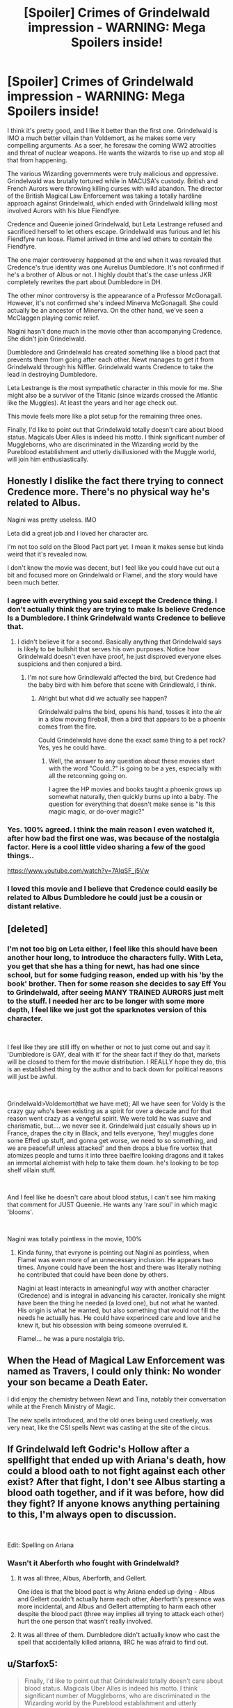 #+TITLE: [Spoiler] Crimes of Grindelwald impression - WARNING: Mega Spoilers inside!

* [Spoiler] Crimes of Grindelwald impression - WARNING: Mega Spoilers inside!
:PROPERTIES:
:Author: InquisitorCOC
:Score: 72
:DateUnix: 1542756238.0
:DateShort: 2018-Nov-21
:FlairText: Discussion
:END:
I think it's pretty good, and I like it better than the first one. Grindelwald is IMO a much better villain than Voldemort, as he makes some very compelling arguments. As a seer, he foresaw the coming WW2 atrocities and threat of nuclear weapons. He wants the wizards to rise up and stop all that from happening.

The various Wizarding governments were truly malicious and oppressive. Grindelwald was brutally tortured while in MACUSA's custody. British and French Aurors were throwing killing curses with wild abandon. The director of the British Magical Law Enforcement was taking a totally hardline approach against Grindelwald, which ended with Grindelwald killing most involved Aurors with his blue Fiendfyre.

Credence and Queenie joined Grindelwald, but Leta Lestrange refused and sacrificed herself to let others escape. Grindelwald was furious and let his Fiendfyre run loose. Flamel arrived in time and led others to contain the Fiendfyre.

The one major controversy happened at the end when it was revealed that Credence's true identity was one Aurelius Dumbledore. It's not confirmed if he's a brother of Albus or not. I highly doubt that's the case unless JKR completely rewrites the part about Dumbledore in DH.

The other minor controversy is the appearance of a Professor McGonagall. However, it's not confirmed she's indeed Minerva McGonagall. She could actually be an ancestor of Minerva. On the other hand, we've seen a McClaggen playing comic relief.

Nagini hasn't done much in the movie other than accompanying Credence. She didn't join Grindelwald.

Dumbledore and Grindelwald has created something like a blood pact that prevents them from going after each other. Newt manages to get it from Grindelwald through his Niffler. Grindelwald wants Credence to take the lead in destroying Dumbledore.

Leta Lestrange is the most sympathetic character in this movie for me. She might also be a survivor of the Titanic (since wizards crossed the Atlantic like the Muggles). At least the years and her age check out.

This movie feels more like a plot setup for the remaining three ones.

Finally, I'd like to point out that Grindelwald totally doesn't care about blood status. Magicals Uber Alles is indeed his motto. I think significant number of Muggleborns, who are discriminated in the Wizarding world by the Pureblood establishment and utterly disillusioned with the Muggle world, will join him enthusiastically.


** Honestly I dislike the fact there trying to connect Credence more. There's no physical way he's related to Albus.

Nagini was pretty useless. IMO

Leta did a great job and I loved her character arc.

I'm not too sold on the Blood Pact part yet. I mean it makes sense but kinda weird that it's revealed now.

I don't know the movie was decent, but I feel like you could have cut out a bit and focused more on Grindelwald or Flamel, and the story would have been much better.
:PROPERTIES:
:Author: ClassyDesigns
:Score: 65
:DateUnix: 1542756991.0
:DateShort: 2018-Nov-21
:END:

*** I agree with everything you said except the Credence thing. I don't actually think they are trying to make Is believe Credence Is a Dumbledore. I think Grindelwald wants Credence to believe that.
:PROPERTIES:
:Score: 38
:DateUnix: 1542759373.0
:DateShort: 2018-Nov-21
:END:

**** I didn't believe it for a second. Basically anything that Grindelwald says is likely to be bullshit that serves his own purposes. Notice how Grindelwald doesn't even have proof, he just disproved everyone elses suspicions and then conjured a bird.
:PROPERTIES:
:Author: ForumWarrior
:Score: 34
:DateUnix: 1542761443.0
:DateShort: 2018-Nov-21
:END:

***** I'm not sure how Grindlewald affected the bird, but Credence had the baby bird with him before that scene with Grindlewald, I think.
:PROPERTIES:
:Author: cyung733
:Score: 3
:DateUnix: 1542831273.0
:DateShort: 2018-Nov-21
:END:

****** Alright but what did we actually see happen?

Grindelwald palms the bird, opens his hand, tosses it into the air in a slow moving fireball, then a bird that appears to be a phoenix comes from the fire.

Could Grindelwald have done the exact same thing to a pet rock? Yes, yes he could have.
:PROPERTIES:
:Author: ForumWarrior
:Score: 2
:DateUnix: 1542831431.0
:DateShort: 2018-Nov-21
:END:

******* Well, the answer to any question about these movies start with the word "Could..?" is going to be a yes, especially with all the retconning going on.

I agree the HP movies and books taught a phoenix grows up somewhat naturally, then quickly burns up into a baby. The question for everything that doesn't make sense is "Is this magic magic, or do-over magic?"
:PROPERTIES:
:Author: cyung733
:Score: 3
:DateUnix: 1542832216.0
:DateShort: 2018-Nov-22
:END:


*** Yes. 100% agreed. I think the main reason I even watched it, after how bad the first one was, was because of the nostalgia factor. Here is a cool little video sharing a few of the good things..

[[https://www.youtube.com/watch?v=7AIqSF_j5Vw]]
:PROPERTIES:
:Author: dganman
:Score: 1
:DateUnix: 1544151874.0
:DateShort: 2018-Dec-07
:END:


*** I loved this movie and I believe that Credence could easily be related to Albus Dumbledore he could just be a cousin or distant relative.
:PROPERTIES:
:Author: Fireball061701
:Score: 0
:DateUnix: 1542764034.0
:DateShort: 2018-Nov-21
:END:


** [deleted]
:PROPERTIES:
:Score: 33
:DateUnix: 1542757061.0
:DateShort: 2018-Nov-21
:END:

*** I'm not too big on Leta either, I feel like this should have been another hour long, to introduce the characters fully. With Leta, you get that she has a thing for newt, has had one since school, but for some fudging reason, ended up with his 'by the book' brother. Then for some reason she decides to say Eff You to Grindelwald, after seeing MANY TRAINED AURORS just melt to the stuff. I needed her arc to be longer with some more depth, I feel like we just got the sparknotes version of this character.

​

I feel like they are still iffy on whether or not to just come out and say it 'Dumbledore is GAY, deal with it' for the shear fact if they do that, markets will be closed to them for the movie distribution. I REALLY hope they do, this is an established thing by the author and to back down for political reasons will just be awful.

​

Grindelwald>Voldemort(that we have met); All we have seen for Voldy is the crazy guy who's been existing as a spirit for over a decade and for that reason went crazy as a vengeful spirit. We were told he was suave and charismatic, but.... we never see it. Grindelwald just casually shows up in France, drapes the city in Black, and tells everyone, 'hey! muggles done some Effed up stuff, and gonna get worse, we need to so something, and we are peaceful! unless attacked' and then drops a blue fire vortex that atomizes people and turns it into three baelfire looking dragons and it takes an immortal alchemist with help to take them down. he's looking to be top shelf villain stuff.

​

And I feel like he doesn't care about blood status, I can't see him making that comment for JUST Queenie. He wants any 'rare soul' in which magic 'blooms'.

​

Nagini was totally pointless in the movie, 100%
:PROPERTIES:
:Author: Epwydadlan1
:Score: 12
:DateUnix: 1542828218.0
:DateShort: 2018-Nov-21
:END:

**** Kinda funny, that evryone is pointing out Nagini as pointless, when Flamel was even more of an unnecessary inclusion. He appears two times. Anyone could have been the host and there was literally nothing he contributed that could have been done by others.

Nagini at least interacts in ameaningful way with another character (Credence) and is integral in advancing his caracter. Ironically she might have been the thing he needed (a loved one), but not what he wanted. His origin is what he wanted, but also something that would not fill the needs he actually has. He could have experinced care and love and he knew it, but his obsession with being someone overruled it.

Flamel... he was a pure nostalgia trip.
:PROPERTIES:
:Author: LordDerrien
:Score: 6
:DateUnix: 1543010960.0
:DateShort: 2018-Nov-24
:END:


** When the Head of Magical Law Enforcement was named as Travers, I could only think: No wonder your son became a Death Eater.

I did enjoy the chemistry between Newt and Tina, notably their conversation while at the French Ministry of Magic.

The new spells introduced, and the old ones being used creatively, was very neat, like the CSI spells Newt was casting at the site of the circus.
:PROPERTIES:
:Author: Jahoan
:Score: 33
:DateUnix: 1542762959.0
:DateShort: 2018-Nov-21
:END:


** If Grindelwald left Godric's Hollow after a spellfight that ended up with Ariana's death, how could a blood oath to not fight against each other exist? After that fight, I don't see Albus starting a blood oath together, and if it was before, how did they fight? If anyone knows anything pertaining to this, I'm always open to discussion.

​

Edit: Spelling on Ariana
:PROPERTIES:
:Author: whalesftw
:Score: 29
:DateUnix: 1542766049.0
:DateShort: 2018-Nov-21
:END:

*** Wasn't it Aberforth who fought with Grindelwald?
:PROPERTIES:
:Author: VerityPushpram
:Score: 2
:DateUnix: 1542773191.0
:DateShort: 2018-Nov-21
:END:

**** It was all three, Albus, Aberforth, and Gellert.

One idea is that the blood pact is why Ariana ended up dying - Albus and Gellert couldn't actually harm each other, Aberforth's presence was more incidental, and Albus and Gellert attempting to harm each other despite the blood pact (three way implies all trying to attack each other) hurt the one person that wasn't really involved.
:PROPERTIES:
:Author: girlikecupcake
:Score: 9
:DateUnix: 1542773723.0
:DateShort: 2018-Nov-21
:END:


**** It was all three of them. Dumbledore didn't actually know who cast the spell that accidentally killed arianna, IIRC he was afraid to find out.
:PROPERTIES:
:Score: 1
:DateUnix: 1542773948.0
:DateShort: 2018-Nov-21
:END:


** u/Starfox5:
#+begin_quote
  Finally, I'd like to point out that Grindelwald totally doesn't care about blood status. Magicals Uber Alles is indeed his motto. I think significant number of Muggleborns, who are discriminated in the Wizarding world by the Pureblood establishment and utterly disillusioned with the Muggle world, will join him enthusiastically.
#+end_quote

That's been my headcanon for a while.
:PROPERTIES:
:Author: Starfox5
:Score: 19
:DateUnix: 1542757195.0
:DateShort: 2018-Nov-21
:END:

*** I think if Hermione were born during that time, she could have very well joined him.
:PROPERTIES:
:Author: InquisitorCOC
:Score: 13
:DateUnix: 1542779882.0
:DateShort: 2018-Nov-21
:END:

**** I'm not sure. I think that that same way she 'translated' Umbridge's speech to Harry and Ron to explain them the Ministry of Magic's true intentions, Hermione would have seen through Grindelwald nice speech and refused the idea of wizard domination over muggles. Her parents are muggles after all.
:PROPERTIES:
:Author: Snoween
:Score: 4
:DateUnix: 1542793191.0
:DateShort: 2018-Nov-21
:END:

***** Didn't she alter her parents' memories so she could hunt horcruxes with Harry and Ron in DH? I think by 7th year she fairly well assimilated the magical attitude of superiority towards Muggles. If she refused to join him, it'd probably be for different reasons.
:PROPERTIES:
:Author: Kjartan_Aurland
:Score: 9
:DateUnix: 1542793608.0
:DateShort: 2018-Nov-21
:END:

****** Hermione follows the "the ends justify the means" line of thinking. If she thought it would be better for the muggles if WW2 were averted, and if joining Grindelwald would be the best way to do so, then she'd join him.

And, frankly, any decent person would be hard-pressed to dismiss the idea of taking over Europe or the world to save fifty to a hundred million people out of hand. Any way you look at it, it's a matter of the Greater Good - whether you value human life or human self-determination more, either way, you're picking the Greater Good.
:PROPERTIES:
:Author: Starfox5
:Score: 10
:DateUnix: 1542796663.0
:DateShort: 2018-Nov-21
:END:

******* It's really confusing to me how many people argue in favor of radical consequentalist philosophy.

The ends don't justify the means and I doubt anyone who says that truly believes it. Almost anyone has a line that they are unwilling to cross (raping babies, burning 100 puppies alive per day for 10 years, flaying an innocent person alive per day, enslaving a race). I have some grudging respect for someone who actually follows through and says "Yeah, i'd totally do that in return for a cancer cure or eternal world peace", but it's pretty rare.

Usually people who believe this actually mean "The ends justify the means, except when I find it icky/distasteful". So basically they operate entirely on intuition and "The ends justify the means" is just [[https://en.wikipedia.org/wiki/Motivated_reasoning][motivated reasoning]]. They like to believe that they have rationality on their side and are not just using their feelings.

Don't even get me started about something like an [[https://en.wikipedia.org/wiki/Utility_monster][utility monster]]
:PROPERTIES:
:Author: Deathcrow
:Score: 4
:DateUnix: 1542831774.0
:DateShort: 2018-Nov-21
:END:

******** The thing is, the end does justify the means - within reason. No one sane would argue that you cannot destroy property to save a life. Some values are superior to others. The personal freedom of someone clinically insane, for example, is worth less than the risk they pose to others. Locking someone up so they don't hurt themselves is also pretty much an accepted and legal measure. So is taking someone's kids away to protect them against abuse or worse.

That's not intuition - that's pretty much generally accepted law.

Where it gets murkier is when you reach stuff like "removing personal freedoms and rights to protect lives" and "killing people to save others". What means would be justified when they are needed to save 50 to 100M people?

Many characters will answer that differently.
:PROPERTIES:
:Author: Starfox5
:Score: 2
:DateUnix: 1542840392.0
:DateShort: 2018-Nov-22
:END:

********* u/Deathcrow:
#+begin_quote
  within reason.
#+end_quote

.

#+begin_quote
  Where it gets murkier is when you reach stuff like "removing personal freedoms and rights to protect lives" and "killing people to save others". What means would be justified when they are needed to save 50 to 100M people?
#+end_quote

Sounds like you actually don't have any reason to offer and are just relying on your intuition - just denying it and arguing that there's some reason involved without giving reason is kinda weak. Why do you think it is less reasonable to take away the personal freedoms of an innocent as opposed to someone criminally insane, when I posit a scenario where both would equally improve the greater good?

If you have problem with killing someone innocent or taking away their freedoms per se (meaning the action in itself makes it somehow more unreasonable) you are using deontological reasoning and are far removed from consequential ethics. You are just picking and choosing what suits you best in each situation. If you actually believed in "The ends justify the means" you wouldn't require such distinctions: You'd just say "Sure, go right ahead doing terribly abhorrent things, as long as there's a net positive in the end, because I believe in consequentalist ethics! All I care about is the cost/benefit outcome, these things aren't murky for me at all!" For example if you believed that overpopulation is a huge problem, forcibly sterilizing everyone suddenly is not only morally acceptable, it becomes a moral good, something that ought to be done (prescriptive).

I mean, this is good that you probably don't think like this, it shows that you aren't a sociopath.
:PROPERTIES:
:Author: Deathcrow
:Score: 2
:DateUnix: 1542841108.0
:DateShort: 2018-Nov-22
:END:

********** I think you misunderstood me. "The ends justify the means" requires that you pick the ends first - you need to define what the Greater Good is. That's not a math question - you can't simply weigh one life versus five. It covers the consequences of your action as well, for one. Even if one thinks sacrificing ten innocent people to save a thousand or ten thousand is justified, what about the consequences of that action on the body of law and the moral of the country? Will that lead, ultimately, to more suffering and deaths as people start to consider human lives as mere numbers and values to be counted against each other?

And yes, there is a problem per se with killing people or taking away their freedoms. It's a crime unless the action is justified, not the other way around.
:PROPERTIES:
:Author: Starfox5
:Score: 2
:DateUnix: 1542842175.0
:DateShort: 2018-Nov-22
:END:

*********** u/Deathcrow:
#+begin_quote
  I think you misunderstood me. "The ends justify the means" requires that you pick the ends first - you need to define what the Greater Good is. That's not a math question - you can't simply weigh one life versus five. It covers the consequences of your action as well, for one. Even if one thinks sacrificing ten innocent people to save a thousand or ten thousand is justified, what about the consequences of that action on the body of law and the moral of the country? Will that lead, ultimately, to more suffering and deaths as people start to consider human lives as mere numbers and values to be counted against each other?
#+end_quote

Ah yeah, that's a typical sort of escape for a consequentalist. Usually this happens when they are unhappy with the possible results of a thought experiment like the Trolley-Problem, feel really uncomfortable about it and come up with ways to weasel out of the heart of the issue: "Well, what if tossing the fat guy of the bridge doesn't actually stop the train?! Huh?! What then! You need to incorporate all possible consequences!"

In our thought experiment I'm telling you that killing/raping the babies will definitely lead to a greater good. There are no unforeseen consequences or a decline in morals/law. Just imagine I'm god, which I have proven to you without a shadow of a doubt and I cannot lie. Are you going to rape and kill the babies, or no?

Just in case you are cool with the baby murdering: Lets imagine re-enslaving the blacks in America will lead to the absolute greater good for all. You definitely know this for a fact. Are you now in favor of slavery? Again, in this thought experiment there will be no negative effects for society by reintroducing slavery. It's just going to be shit for the slaves who are raped and worked to death, but it's all going to be made up for by a golden age for humanity and world peace in eternity. Human utopia!!! It just takes a bit of slavery to get it.

Most pretend-consequentalists cop out of these kinds of thought experiments, claiming they are too "artificial", even though they are usually totally fine with other artificial scenarios that make consequentalism look good (time traveling and killing Hitler).

#+begin_quote
  It's a crime unless the action is justified
#+end_quote

Law is pretty irrelevant to ethics. There are plenty of laws that are immoral and there are plenty of immoral things that are legal. If I lived in 18-19th century America I certainly wouldn't want to look towards law for my moral guidance regarding slavery.
:PROPERTIES:
:Author: Deathcrow
:Score: 3
:DateUnix: 1542842789.0
:DateShort: 2018-Nov-22
:END:

************ I think you still don't get it. This is not about counting and comparing lives as if they were numbers. This is about comparing values. How much do you value the right of the people to determine their own fate? How much do you value their lives? To what degree will you infringe on one to save the other? Are ten years of dictatorship justified if it means 50 million lives are saved?

"The ends justify the means" doesn't mean "whatever the cost" - it means that whatever you do needs to be justified by your goal. Destroying your neighbour's car because you're envious is wrong - but destroying it to get his baby out before it dies in the heat is right.

Those thought experiments are worthless since you make up conditions that do not exist or make sense.Of course reintroducing slavery will have negative consequences for society - people will be enslaved. Of course, raping and killing babies will have negative consequences - at the very least on the one who does it. And if you, by act of god, declares that this won't happen, you might as well make the utopia happen without such a condition, rendering the whole experiment void anyway.

The thing is, for every action that can hurt someone, the ends have to justify it. There's no absolute "That's OK, no matter what" condition without taking the results and consequences into account.
:PROPERTIES:
:Author: Starfox5
:Score: 3
:DateUnix: 1542848382.0
:DateShort: 2018-Nov-22
:END:


******* Hmm, like if Grindelwald had some vision all us muggles nuked each other? Ironically, he wasn't totally wrong. Muggles did almost destroy the world in WWII.
:PROPERTIES:
:Author: ashez2ashes
:Score: 2
:DateUnix: 1544334796.0
:DateShort: 2018-Dec-09
:END:


** *Very* disappointed by the blood pact thing. It completely undermines Dumbledore - in DH it felt like the reason he didn't move against Grindelwald was because of their past together and his regrets, now it's because of this macguffin they created together in his foolish youth.
:PROPERTIES:
:Author: CapnTea
:Score: 31
:DateUnix: 1542763614.0
:DateShort: 2018-Nov-21
:END:

*** Agreed, it's a cheap shortcut. OTOH, this movie is in 1927, so we have 18 more years until Grindelwald is defeated, so it's kind of too much for Dumbledore to keep worrying about who killed Arianna.

Still, they could have saved the blood pact. Why don't make Dumbledore kind of sympathetic to Grindelwald, as long as Gellert avoids public (thus non deniable) violence? He may have cut ties with him due Arianna, but Grindelwald is still pushing the agenda they've built together. And if it takes a words in secret and the killing of a child to prove a character is a villain, maybe he can be crafted as a not-so-much of a villain instead.

In other words, Dumbledore could have sent Newt to retrieve Credence, while also keeping a wait and see approach to Grindelwald. Some sort of Chamberlain to Travers' Churchill.
:PROPERTIES:
:Author: juanml82
:Score: 10
:DateUnix: 1542764928.0
:DateShort: 2018-Nov-21
:END:


*** Well the movie implies both, which I think is important. It means Dumbledore looks less spineless but it also doesn't undermine his character motivations. He's not motivated to remove or seek to remove the blood pact-he didn't even tell anyone about it and seems very vague about removing it-because he's afraid of his past.
:PROPERTIES:
:Author: elizabnthe
:Score: 4
:DateUnix: 1542789857.0
:DateShort: 2018-Nov-21
:END:


*** I could not disagree more on this one. "40 years ago I spent a few months with him, developed a crush on him, but then he caused my sister's death" was never a good reason (neither believable nor moral) to avoid fighting Grindelwald. People do not take 40 years to get over a summer fling, especially one that ended so badly. The blood pact gives substance to what was always a very weak element of canon.
:PROPERTIES:
:Author: Taure
:Score: 4
:DateUnix: 1542828666.0
:DateShort: 2018-Nov-21
:END:

**** "Developed a crush" might not be enough. "Love of my life" might do it, coupled with shame about their plans. There are other characters who are hung up over their "love" decades after the fact, like Snape.
:PROPERTIES:
:Author: Starfox5
:Score: 9
:DateUnix: 1542875958.0
:DateShort: 2018-Nov-22
:END:


** Question: why is everyone saying that the blue fire was fiendfire? Is it just because of the dragon/demon/balrog manifestation thingies?
:PROPERTIES:
:Author: Dalai_Java
:Score: 17
:DateUnix: 1542757507.0
:DateShort: 2018-Nov-21
:END:

*** [[http://harrypotter.wikia.com/wiki/Protego_Diabolica]]

Because they didn't google the answer and it looks very similar to Fiendfire.

The story could have said it was Fiendfire and that he was using a special ritual to control it and that turned it blue. That sounds very logical. Instead the writers decided to go with it being a different spell altogether.
:PROPERTIES:
:Author: ForumWarrior
:Score: 12
:DateUnix: 1542761555.0
:DateShort: 2018-Nov-21
:END:

**** That's dumb. Should've just been fiendfyre. Either way, we now have a confirmed spell that can destroy an entire city. Hopefully there's no more of this "Muggles can just /nuuuuke/" nonsense when it comes to muggles vs wizards debates.

Edit: After rewatching it, yeah, it's not fiendfyre. I assumed it was some fiendfyre variant that Grindelwald tossed in once he Apparated out, but fiendfyre is still more destructive.
:PROPERTIES:
:Author: AutumnSouls
:Score: 7
:DateUnix: 1542763295.0
:DateShort: 2018-Nov-21
:END:

***** Kind of disagree that it should have been fiendfire. Magic is supposed to be wildly diverse in application. Many spells do similar things in different ways. I have no problem with there being more than one dark fire spell. As far as capable of destroying a city, I would chalk that up to the superior skill of GG with the use of the Elder Wand.

Crabbe and Goyle would probably not be able to do so.
:PROPERTIES:
:Author: Dalai_Java
:Score: 16
:DateUnix: 1542765206.0
:DateShort: 2018-Nov-21
:END:


***** To be fair, my analysis of wizards v. muggles up until now wasn't that muggles have nukes. I think it's cheap and unrealistic when muggles use nukes against wizards. My thinking was that muggles have such an /enormous/ numbers advantage that wizards /need/ the equivalent of nukes to level the playing field. Now, we see that wizards actually have that much power--and not just the blue fire. Dumbledore casually changing the weather for all of London, anyone? Or a couple dozen Aurors repairing half of New York in minutes, for that matter. That neatly solves the debate, but I still worry that it's story-breakingly OP.
:PROPERTIES:
:Author: TheWhiteSquirrel
:Score: 2
:DateUnix: 1542813715.0
:DateShort: 2018-Nov-21
:END:

****** I don't think any of these things are particularly game changing. They simply provide an increased scale to what magic can do, but scale isn't really all that important. Increased scale just means that wizards can do X in less time because they have to repeat it fewer times. There's not much difference between being able to cover all of London with fog with one spell and being able to cover London with fog with one hundred spells, other than the time it takes you to do it. Scale doesn't make wizards more or less powerful per se. Ultimately, it's the list of abilities contained in X which determine that.
:PROPERTIES:
:Author: Taure
:Score: 2
:DateUnix: 1542827816.0
:DateShort: 2018-Nov-21
:END:

******* As long as wizards can easily mind control muggles, to the point of hiding both their territories as well as the existence of magic itself from muggles, it doesn't matter how powerful muggle weapons are, or how long wizards take to destroy a town.
:PROPERTIES:
:Author: Starfox5
:Score: 1
:DateUnix: 1542840682.0
:DateShort: 2018-Nov-22
:END:


****** I wasn't really saying muggles stand no chance, though they don't in-canon, as it seems wizards already have control of muggle governments. But in a theoretical war that realistically wouldn't ever lift off, yeah, muggles would be quite the foe given their numbers.

But anything the muggles have the wizards have anyway, given the Imperius Curse.
:PROPERTIES:
:Author: AutumnSouls
:Score: 1
:DateUnix: 1542815447.0
:DateShort: 2018-Nov-21
:END:


** Okay, in terms of straight writing, I don't think it was as good as the first movie. JKR was trying to do too much at once, much like in Book 5 and parts of Book 7. The plot was cluttered, Nagini was pointless, the Yusuf subplot felt shoehorned in, even the Queenie subplot felt a bit clumsy, and the whole thing could have been a lot cleaner.

On the other hand, I agree with you that Grindelwald was a really great villain, and I was also pleasantly surprised by how well Johnny Depp played him. I feared there was a serious risk it would be "wizard Jack Sparrow," but it felt completely different. I don't necessarily think Voldemort was a bad villain, but he was definitely more cartoon-bad guy. Grindelwald is someone you can see a lot more than fringe thugs and bigots supporting, so much so that I thought it was out of place that the people at his rally were all described as purebloods.

McGonagall doesn't fit at all. It can't be an earlier McGonagall because her father was a muggle, and it can't be her mother because her father didn't know about magic under after she was born in 1935. (Also, if this movie were true, she'd be about 130 in Cursed Child, but let's not go there.)

As [[/u/ForumWarrior][u/ForumWarrior]] pointed out, the blue fire was not only /not/ Fiendfyre, but it's officially parsed as a /shield/ spell! Even though it's clearly portrayed as "Fiendfyre, except blue now". That just seems unnecessary.

Was anyone else weirded out that the Lestrange's nanny was "half-elf"? I mean, it's the Lestranges, so having an illegitimate child with the help is almost expected, but something seems wrong to me about humans and house elves being able to interbreed.

I thought the blood pact was a really clever plot device, but it does raise the problem of how the duel that killed Ariana happened in the first place if it existed. Not to mention how "Aurelius Dumbledore" can fit into the story. The phoenix appearing to Credence was clearly supposed to "prove" that truth, but I feel like we're missing critical information on both points.

Okay, timeline:

1897: Newt (and by extension Leta) is born, per Fantastic Beasts the book

1899: Kendra and Ariana Dumbledore die, per Deathly Hallows

1901: Credence (and by extension Corvus) is born, per the screenplay

1904: Credence is born, per his birth certificate

1906-ish: Credence is born, per both his and Leta's apparent ages. (In fact, I had the impression Credence was even younger in the first film. We have a serious problem here, but note that none of the possibilities fit the /Titanic/ sinking. Shipwrecks were common enough in those days.)

Grindelwald described "Aurelius Dumbledore" as Albus's brother. We don't know when Percival Dumbledore died, but he was supposed to have died in Azkaban. The easiest way to make this work is to retcon that part to say he got out sometime after 1899 and had another child, possibly unbeknownst to Albus. A wildcard possibility is that Credence is somehow a manifestation of Ariana's Obscurus, perhaps as a result of some dark experiment (note the "dark twin" description.) That sounds like a longshot, but I honestly wouldn't put it past JKR at this point.

Another possibility is that JKR is working off a completely independent book-canon and movie-canon, and none of the dates in the books are reliable. I think she's definitely doing this to some extent. Related to this is the fact that magic seems really overpowered now. It certainly resolves the wizards v. muggles debates for good, but a lot of it also feels story-breaking when held up against the books. When one wizard (admittedly one of the two most powerful in the world) can destroy an entire city without breaking a sweat, the Battle of Hogwarts should have gone very differently.
:PROPERTIES:
:Author: TheWhiteSquirrel
:Score: 12
:DateUnix: 1542772554.0
:DateShort: 2018-Nov-21
:END:

*** I really hate how they're trying to tie things in by forcing relationships and abusing canon characters despite not making any sense based on dates. It just seems like they're pulling shit out of a hat and then trying to for the facts to it later and still not even doing it well.
:PROPERTIES:
:Author: AskMeAboutKtizo
:Score: 3
:DateUnix: 1542816342.0
:DateShort: 2018-Nov-21
:END:


*** Late to the party, but it could be that Grindelwald is lying somehow. There are more than one phoenix after all.
:PROPERTIES:
:Author: ashez2ashes
:Score: 1
:DateUnix: 1544335275.0
:DateShort: 2018-Dec-09
:END:


** We all get a glimpse of Nurmengard at the end. It's a mountain redoubt somewhere in Austrian Alps. Queenie is seen as some kind of an advisor to Grindelwald.
:PROPERTIES:
:Author: InquisitorCOC
:Score: 11
:DateUnix: 1542756815.0
:DateShort: 2018-Nov-21
:END:


** u/juanml82:
#+begin_quote
  Finally, I'd like to point out that Grindelwald totally doesn't care about blood status. Magicals Uber Alles is indeed his motto. I think significant number of Muggleborns, who are discriminated in the Wizarding world by the Pureblood establishment and utterly disillusioned with the Muggle world, will join him enthusiastically.
#+end_quote

Something that shows in Starfox5 fanfictions and which could complete the world building is Starfox5 ideas of Grindelwald welcoming muggleborns. After his defeat, this makes the victors repudiate and discriminate against muggleborns in general. So if we follow the world building, Drumstrang doesn't take muggleborns because they've suffered a lot during Grindelwald's war. Voldemort, who grew in London during the Blitz (huh, weren't children evacuated?) and suffered personally at the hands of the German Luftwaffe (and maybe Grindelwald) promotes an anti-muggle and anti-muggleborn agenda because he knows how far the muggles can go, and how much damage wizards and muggles working together can do, so in turn, he wants to wipe the muggles out of the face of the Earth. The initial Death Eaters, all survivors of Grindelwald's War, follow him because of that. And finally, that also explains why muggleborns haven't just gone abroad during the events of Deathly Hallows: They are just not welcome elsewhere.
:PROPERTIES:
:Author: juanml82
:Score: 21
:DateUnix: 1542765272.0
:DateShort: 2018-Nov-21
:END:


** The titanic theory has been brought up several times but the timeline/age actually doesn't work

Leta was born around 1897, Titanic sank in 1912 so she would have been around 15 which doesn't fit, and I've seen a few people say that according to the screenplay the ship sank in 1901 so it couldn't have been the Titanic

Also, a few people have pointed out that in the movie the ship sank on a stormy night whereas the Titanic sank on a clear night

As for McGonagall, while it's not explicitly stated in the movie itself, in the credits she's listed as Minerva McGonagall, I think her grandmothers name was also Minerva though but some people don't think that works out either (forgot why), so who knows what's up with that

I agree on the plot set up comment, I think/hope after the series is finished we'll be able to look back and say “ohhh that's what that meant” lol
:PROPERTIES:
:Author: tectonictigress
:Score: 9
:DateUnix: 1542761605.0
:DateShort: 2018-Nov-21
:END:

*** It doesn't work out because McGonagall was the name of her muggle father.
:PROPERTIES:
:Author: Jahoan
:Score: 17
:DateUnix: 1542762376.0
:DateShort: 2018-Nov-21
:END:


*** Her grandmother was Minerva Ross I think
:PROPERTIES:
:Score: 9
:DateUnix: 1542762966.0
:DateShort: 2018-Nov-21
:END:


** I didn't like it at all, it made a lot of retcons and not just of canon but the first fantastic beasts movie as well.

Making Credence a Dumbledore was a pretty bad move imo, especially in in a post Last Jedi world. Came out of nowhere and was unearned.

Leta Lestrange essentially showed up, provided exposition and then died, which is a shame. both her and Nagini were underutilized. Flamel being underused is acceptable(arguably too powerful), but why introduce these characters and then drop them?

The blood pact ignores that that they already fought which ended with Ariana dead. I find it unlikely that they made the pact after.

Queenie's arc was disappointing, but an understandable regression. She's used to having things her way, and likely only saw what she wanted to see in Grindelwald's speech at the end, which would have been horrifying to Jacob.

Finally, I'm still mad about them not sticking with Colin Farrell, he did a much better job than Depp.
:PROPERTIES:
:Author: Murky_Red
:Score: 17
:DateUnix: 1542770921.0
:DateShort: 2018-Nov-21
:END:

*** I feel like Nagini was just there to be mentioned in the trailer and then cross off the checkbox for "features an actor of some kind of asian ethnicity". Not to be mentioned she was basically put in clothes that not even prostitutes would wear during that time period. Such a shame.

Queenies arc was so lazy too. Just rushed and not fitting her core values. "I love my sister, she's the only one I have!" Continues to join the madman in the middle of the room who continues to want to destroy the entire city INCLUDING Tina and Jacob? What? Also in 3 Months, neither Jacob nor the sisters mailed Newt that Jacob remembers? I understand Tina wouldn't but the other two?

To much is left to the viewer to fill in or assume offscreen.

Every character excluding Newt is either so out of character in my opinion or I just didn't care about them, because they got no screen time/ died to early/ were introduced as gimmicks. And I liked Flamel. McGonagall tho felt like a cheap joke. I love Minerva and am offended by her portrayal.

I really want to love the movie, but I just can't.

Dont get me started on Credences storyline.
:PROPERTIES:
:Author: MrsPuffin
:Score: 11
:DateUnix: 1542772778.0
:DateShort: 2018-Nov-21
:END:

**** Seeing as Nagini is still alive and in the movie, I imagine she'll have a bigger role going forward.
:PROPERTIES:
:Author: elizabnthe
:Score: 3
:DateUnix: 1542790697.0
:DateShort: 2018-Nov-21
:END:

***** Yes!If not why would they even put her in it!??
:PROPERTIES:
:Author: Mudbloodpride
:Score: 1
:DateUnix: 1542852016.0
:DateShort: 2018-Nov-22
:END:


** I swear I have to be one of few that actually dislikes Grindelwald. I think it is purely because his character is essentially Hitler with a new name. The charisma, the charm, the ideology, the path he took, almost everything screams Hitler and that just annoys me. He was essentially Hitler with magic.
:PROPERTIES:
:Author: ModernDayWeeaboo
:Score: 11
:DateUnix: 1542761530.0
:DateShort: 2018-Nov-21
:END:

*** They only need to dye his hair brown, trim the stache on both sides a bit and make him have a neat side part. Fun fact: Hitler had a chalet in the bavarian alps where he spent a big chunk of his time.

That's just lazy.
:PROPERTIES:
:Author: MrsPuffin
:Score: 3
:DateUnix: 1542772547.0
:DateShort: 2018-Nov-21
:END:


** The first one was better. This one was just confusing and had many underused characters. For example, it was good to see Nicholas Flamel but he barely even did anything. It had some good moments but overall, I didn't really like it.
:PROPERTIES:
:Score: 11
:DateUnix: 1542758776.0
:DateShort: 2018-Nov-21
:END:


** Have to say the argument that muggles and wizards are so different and can't live peacefully falls apart a bit when wizards even a century ago, when by HP canon the worlds were meant to be /even more/ divided and not progressively integrated, are perfectly happy to go around all day in even more muggle-style clothes than they wore (at least in the adults' case) in the 1990s.

Why is everyone in this movie white apart from some token casting? Considering where it's set could you not have got some extras?

Not sure these are working as films. 'Fantastic Beasts' and 'The Crimes of Grindelwald' were and are essentially at this point two separate - almost completely separate - plots going on in the same world. When you have a couple hours' narrative that really needs to be tighter and more cohesive if you don't want to wind up with the film coming off like a slice-of-life. That kind of plot splitting would be much less stark in a longform medium. If this is what the series is going to actually end up being about, titling it 'Fantastic Beasts' seems like a misstep from the off as they will need to keep shoehorning elements of that in alongside the main plot.

Finally, straightwashed Dumbledore I'm not really here for. You don't get to take bonus points, JK, for including a prominent LGBT character and then when it comes to adapting that and making a mark not only wussing out, but /also/ removing all eccentricity and subtle queercoding that could be done if you didn't want to be outright. /Especially/ considering that homosexual romance has been revealed to be a key part of that character's character arc. Sorry, but this grey suit-wearing, conservative small c looking fairly traditionally masculine guy does not square with the purple robe leather heeled boot wearing dapper older gent we got in HP1-7.
:PROPERTIES:
:Author: 360Saturn
:Score: 5
:DateUnix: 1542857868.0
:DateShort: 2018-Nov-22
:END:


** I feel like it's the prequels all over again. She is making the world so much smaller by tying everything together and I don't like it at all.
:PROPERTIES:
:Author: AreYouOKAni
:Score: 4
:DateUnix: 1542785979.0
:DateShort: 2018-Nov-21
:END:


** Things I liked:

- Grindelwald. His charisma, use of magic, the many ways the film distinguished his philosophy from that of Voldemort.

- French Ministry and the cat protective spirits.

- Newt's forensic magic.

- Use of the Shield Charm by the unnamed Ministry wizard who found Credence and Nagini.

- The scale of the Fiendfyre, capable of destroying Paris if left unchecked (assuming it was in fact Fiendfyre*).

- The blood pact. Adds substance to Dumbledore's inability to confront Grindelwald.

- The creatures. They were pretty much all well-used.

- Skull vision thing of World War 2 (but see below).

- Depiction of Flamel.

- The humour. The "eyes like a Salamander" running gag was good, I thought, especially in its culmination where Tina basically drags it out of him.

- The fact that phoenixes come into existence under certain conditions rather than being born via biological reproduction.

- Newt's house.

Things I disliked:

- The Credence Dumbledore reveal. I don't have a problem with Credence being related to someone famous in principle. I don't even object on a fundamental level to him being a Dumbledore, though it's a bit "everyone important is a Skywalker" for my taste. It's the particular way in which he is related to Dumbledore which just doesn't make sense within the established Dumbledore family history.

- The Lestrange mystery. This was an answer without a question, I thought. JKR has historically been very good at developing mysteries, but she just didn't do the groundwork here. We were being asked to care about the mystery of a character's past very shortly after being introduced to that character for the first time. I just didn't care, and once all was revealed it turned out that it had zero connection to the main plot of Credence's past. I guess it was meant to be a red herring, but I don't think anyone ever really fell for it.

- None of the Aurors try an unblockable Killing Curse through the wall of fire, despite it being used liberally through the rest of the film. It wouldn't have worked, of course, but I would have preferred for the film to take a moment to establish that Grindelwald had an answer for that particular attack.

- Queenie joining Grindelwald. You saw it coming a mile off -- basically as soon as Grindelwald's ladyfollower (did we ever get her name?) took her in. But she seems to have had a complete character transplant in this film.

- Grindelwald's line about Muggles turning their weapons on wizards. It doesn't amount to much, as the power of magic as depicted in the film only emphasises the wizards' advantage, but it's still a frustrating line that will feed certain sections of the fandom.

- The lady next to me in the cinema who kept on shouting out her reactions.

Things I am ambivalent about which other people comment upon:

- McGonagall. Her age has gone back and forth a few times, so I have no problem with it being adjusted yet again. In fact I prefer her older, as it helps stress the slower rate of aging of wizards.

- Magic cuffs. So far as I can tell, they just monitor your magic use, they can't stop you from casting magic.

I'd give it maybe a 7/10. As predicted: good worldbuilding, okay characters, weak plot. As a fan of the franchise the worldbuilding is enough for me to enjoy it, but I can see how more casual fans would rate it lower.

*It's not.
:PROPERTIES:
:Author: Taure
:Score: 6
:DateUnix: 1542828281.0
:DateShort: 2018-Nov-21
:END:

*** u/Starfox5:
#+begin_quote
  Grindelwald's line about Muggles turning their weapons on wizards. It doesn't amount to much, as the power of magic as depicted in the film only emphasises the wizards' advantage, but it's still a frustrating line that will feed certain sections of the fandom.
#+end_quote

Well, since the official "reason" for the Statute of secrecy was "witch hunts that almost never caught a real wizard or witch", it really doesn't matter how rational this argument is, as long as it garners support among the wizards.
:PROPERTIES:
:Author: Starfox5
:Score: 1
:DateUnix: 1542840821.0
:DateShort: 2018-Nov-22
:END:


** I spent a good amount of the movie going back and thinking about the scene with McGonagall and Dumbledore.

Two transfiguration professors? Did Dumbledore switch subjects? Why didn't they just make him the transfiguration prof like canon (without any additions) would have him?
:PROPERTIES:
:Author: HunterAtalanta
:Score: 3
:DateUnix: 1542763433.0
:DateShort: 2018-Nov-21
:END:

*** He was DADA at this time, the movie said. But he was forced to switch. Not saying it makes sense, but it was what the movie said.
:PROPERTIES:
:Author: fludduck
:Score: 8
:DateUnix: 1542763849.0
:DateShort: 2018-Nov-21
:END:


** Grindelwald is a seer? What? I feel like they're trying WAAAAAAY to hard to connect things together when they really don't need to (Nagini, Credence being a Dumbledore, and so many other things). I get they want people to recognize characters and everything but this is just utterly ridiculous.
:PROPERTIES:
:Author: AskMeAboutKtizo
:Score: 3
:DateUnix: 1542815468.0
:DateShort: 2018-Nov-21
:END:

*** As far as Grindelwald being a seer goes, if you read the part of Deathly Hallows when Voldemort talks to Grindelwald about the elder wand, Grindelwald says something like "I saw you would come." So that has been canon for a while now.
:PROPERTIES:
:Author: moxiemae00
:Score: 4
:DateUnix: 1542825103.0
:DateShort: 2018-Nov-21
:END:

**** Huh. I always just interpreted that as 'i knew you'd come for me eventually.'
:PROPERTIES:
:Author: AskMeAboutKtizo
:Score: 3
:DateUnix: 1542830664.0
:DateShort: 2018-Nov-21
:END:


** The pacing was WHACK

I felt like I was hit with an info dump with reveals that were revealed too early to achieve their desired impact. I was not given the time to care for the new characters introduced. Etc.

I like the idea but the way it was played out had me disappointed, especially when I was so gripped in the beginning.

A friend of mines first comment about it was "who the fuck was that leta girl and what the fuck was that about her brother?"

And Yeah, there's reasons for that backstory's inclusion but it didn't make it less convoluted. I think it could have been handled differently.

That said, I don't hate it
:PROPERTIES:
:Score: 5
:DateUnix: 1542808904.0
:DateShort: 2018-Nov-21
:END:


** I absolutely could not stand all the over dramatic predictable monologues from grindelwald with ‘artistic' camera angles. So unnecessary and just lazy. The acting was honestly the same old Johnny schtick. More fantastic beasts and newt please!!!
:PROPERTIES:
:Author: SpinningDespina
:Score: 2
:DateUnix: 1542781882.0
:DateShort: 2018-Nov-21
:END:


** I like J. Depp portraying Grindelwald and think his acting was spot-on. However I dislike the movie itself.\\
I am no fan of the N. Scamander-Storyline, and I think, while J. Law is a good actor, he looks too young to play a Dumbledore as I imagined him. -

Well, it boils down to: some like it, others don't.
:PROPERTIES:
:Score: 2
:DateUnix: 1542787137.0
:DateShort: 2018-Nov-21
:END:

*** Dumbledore was canonically 46 in 1927. Jude Law is 45, nearly spot-on. In fact, if you account for the fact that wizards live longer than muggles, they could have gone a few years younger.
:PROPERTIES:
:Author: TheWhiteSquirrel
:Score: 2
:DateUnix: 1542812296.0
:DateShort: 2018-Nov-21
:END:

**** Pff... suddenly canon is important?
:PROPERTIES:
:Score: 5
:DateUnix: 1542813312.0
:DateShort: 2018-Nov-21
:END:


** The thing that really struck me about Grindelwald were the similarities to people like Enoch Powell, there was just something about him which really came across to me as very similar.

I don't suppose you could verify whether the auror who killed the woman in the audience was Abernathy?

I also felt that the way the European Ministries were handled was a little odd, it came across as if they were branches of a single overarching government to me.
:PROPERTIES:
:Author: Lysianda
:Score: 2
:DateUnix: 1542814626.0
:DateShort: 2018-Nov-21
:END:
